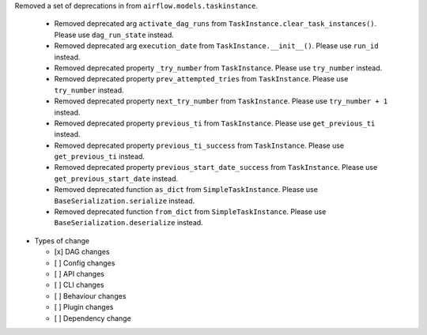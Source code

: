 Removed a set of deprecations in from ``airflow.models.taskinstance``.

 - Removed deprecated arg ``activate_dag_runs`` from ``TaskInstance.clear_task_instances()``. Please use ``dag_run_state`` instead.
 - Removed deprecated arg ``execution_date`` from ``TaskInstance.__init__()``. Please use ``run_id`` instead.
 - Removed deprecated property ``_try_number`` from ``TaskInstance``. Please use ``try_number`` instead.
 - Removed deprecated property ``prev_attempted_tries`` from ``TaskInstance``. Please use ``try_number`` instead.
 - Removed deprecated property ``next_try_number`` from ``TaskInstance``. Please use ``try_number + 1`` instead.
 - Removed deprecated property ``previous_ti`` from ``TaskInstance``. Please use ``get_previous_ti`` instead.
 - Removed deprecated property ``previous_ti_success`` from ``TaskInstance``. Please use ``get_previous_ti`` instead.
 - Removed deprecated property ``previous_start_date_success`` from ``TaskInstance``. Please use ``get_previous_start_date`` instead.
 - Removed deprecated function ``as_dict`` from ``SimpleTaskInstance``. Please use ``BaseSerialization.serialize`` instead.
 - Removed deprecated function ``from_dict`` from ``SimpleTaskInstance``. Please use ``BaseSerialization.deserialize`` instead.

* Types of change

  * [x] DAG changes
  * [ ] Config changes
  * [ ] API changes
  * [ ] CLI changes
  * [ ] Behaviour changes
  * [ ] Plugin changes
  * [ ] Dependency change
